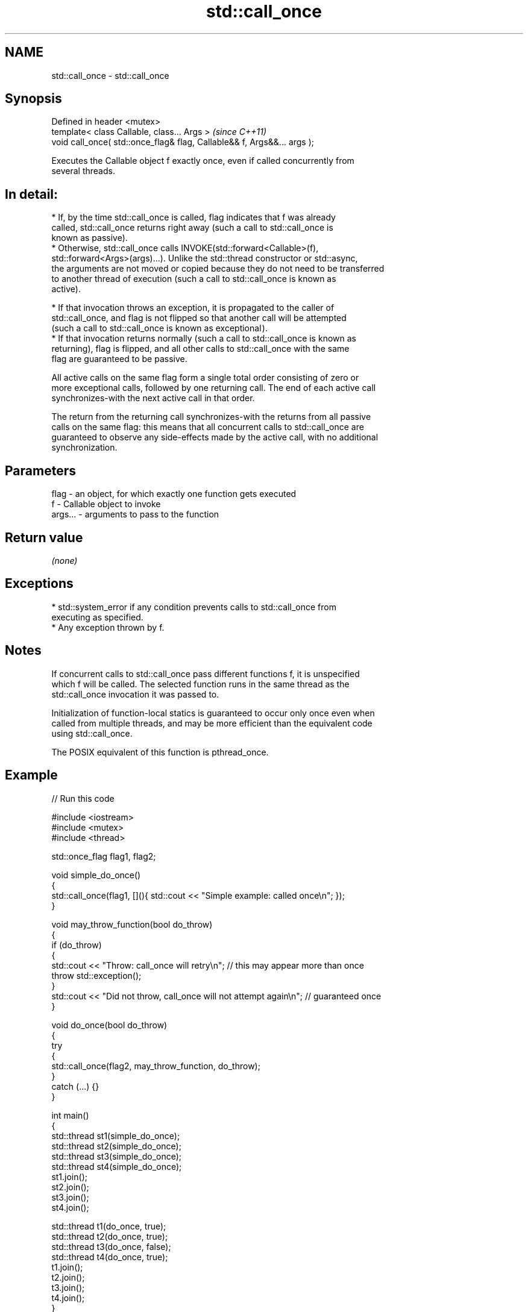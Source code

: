 .TH std::call_once 3 "2024.06.10" "http://cppreference.com" "C++ Standard Libary"
.SH NAME
std::call_once \- std::call_once

.SH Synopsis
   Defined in header <mutex>
   template< class Callable, class... Args >                              \fI(since C++11)\fP
   void call_once( std::once_flag& flag, Callable&& f, Args&&... args );

   Executes the Callable object f exactly once, even if called concurrently from
   several threads.

.SH In detail:

     * If, by the time std::call_once is called, flag indicates that f was already
       called, std::call_once returns right away (such a call to std::call_once is
       known as passive).
     * Otherwise, std::call_once calls INVOKE(std::forward<Callable>(f),
       std::forward<Args>(args)...). Unlike the std::thread constructor or std::async,
       the arguments are not moved or copied because they do not need to be transferred
       to another thread of execution (such a call to std::call_once is known as
       active).

     * If that invocation throws an exception, it is propagated to the caller of
       std::call_once, and flag is not flipped so that another call will be attempted
       (such a call to std::call_once is known as exceptional ).
     * If that invocation returns normally (such a call to std::call_once is known as
       returning), flag is flipped, and all other calls to std::call_once with the same
       flag are guaranteed to be passive.

   All active calls on the same flag form a single total order consisting of zero or
   more exceptional calls, followed by one returning call. The end of each active call
   synchronizes-with the next active call in that order.

   The return from the returning call synchronizes-with the returns from all passive
   calls on the same flag: this means that all concurrent calls to std::call_once are
   guaranteed to observe any side-effects made by the active call, with no additional
   synchronization.

.SH Parameters

   flag    - an object, for which exactly one function gets executed
   f       - Callable object to invoke
   args... - arguments to pass to the function

.SH Return value

   \fI(none)\fP

.SH Exceptions

     * std::system_error if any condition prevents calls to std::call_once from
       executing as specified.
     * Any exception thrown by f.

.SH Notes

   If concurrent calls to std::call_once pass different functions f, it is unspecified
   which f will be called. The selected function runs in the same thread as the
   std::call_once invocation it was passed to.

   Initialization of function-local statics is guaranteed to occur only once even when
   called from multiple threads, and may be more efficient than the equivalent code
   using std::call_once.

   The POSIX equivalent of this function is pthread_once.

.SH Example


// Run this code

 #include <iostream>
 #include <mutex>
 #include <thread>

 std::once_flag flag1, flag2;

 void simple_do_once()
 {
     std::call_once(flag1, [](){ std::cout << "Simple example: called once\\n"; });
 }

 void may_throw_function(bool do_throw)
 {
     if (do_throw)
     {
         std::cout << "Throw: call_once will retry\\n"; // this may appear more than once
         throw std::exception();
     }
     std::cout << "Did not throw, call_once will not attempt again\\n"; // guaranteed once
 }

 void do_once(bool do_throw)
 {
     try
     {
         std::call_once(flag2, may_throw_function, do_throw);
     }
     catch (...) {}
 }

 int main()
 {
     std::thread st1(simple_do_once);
     std::thread st2(simple_do_once);
     std::thread st3(simple_do_once);
     std::thread st4(simple_do_once);
     st1.join();
     st2.join();
     st3.join();
     st4.join();

     std::thread t1(do_once, true);
     std::thread t2(do_once, true);
     std::thread t3(do_once, false);
     std::thread t4(do_once, true);
     t1.join();
     t2.join();
     t3.join();
     t4.join();
 }

.SH Possible output:

 Simple example: called once
 Throw: call_once will retry
 Throw: call_once will retry
 Throw: call_once will retry
 Did not throw, call_once will not attempt again

   Defect reports

   The following behavior-changing defect reports were applied retroactively to
   previously published C++ standards.

      DR    Applied to            Behavior as published              Correct behavior
                       std::invalid_argument would be thrown if f
   LWG 2080 C++11      is invalid,                                 removed this error
                       but the scenario where f is invalidated is  condition
                       not specified
   LWG 2442 C++11      the arguments were copied and/or moved      no copying/moving is
                       before invocation                           performed

.SH See also

   once_flag helper object to ensure that call_once invokes the function only once
   \fI(C++11)\fP   \fI(class)\fP
   C documentation for
   call_once
